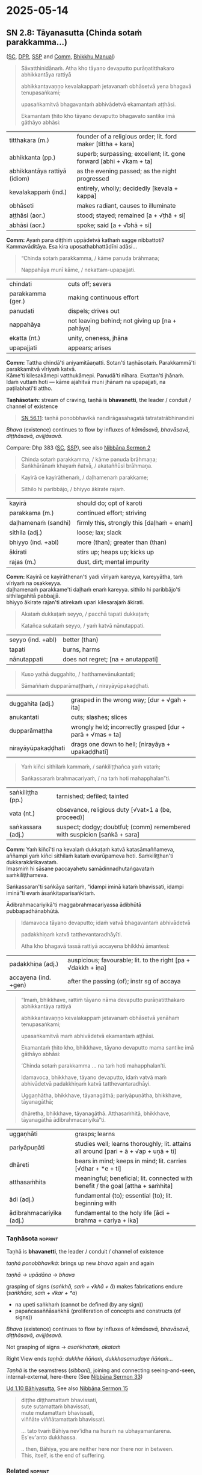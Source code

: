 #+author: gambhiro
#+youtube_id:

* 2025-05-14
** SN 2.8: Tāyanasutta (Chinda sotaṁ parakkamma...)

([[https://suttacentral.net/sn2.8/pli/ms][SC]], [[https://www.digitalpalireader.online/_dprhtml/index.html?loc=s.0.0.0.1.0.7.m|dpr://s.0.0.0.2.0.6.a.][DPR]], [[http://localhost:4848/suttas/sn2.8/pli/ms?window_type=Sutta+Study][SSP]] and [[http://localhost:4848/suttas/s0301a.att/pli/cst4?quote=a%25E1%25B9%25AD%25E1%25B9%25ADhame%2520pur%25C4%2581%25E1%25B9%2587atitthakaroti%2520pubbe%2520titthakaro&window_type=Sutta+Study][Comm]], [[https://bhikkhu-manual.github.io/chants/patimokkha-chants.html#t%C4%81yana-g%C4%81th%C4%81][Bhikkhu Manual]])

#+begin_quote
Sāvatthinidānaṁ. Atha kho tāyano devaputto purāṇatitthakaro abhikkantāya rattiyā

abhikkantavaṇṇo kevalakappaṁ jetavanaṁ obhāsetvā yena bhagavā tenupasaṅkami;

upasaṅkamitvā bhagavantaṁ abhivādetvā ekamantaṁ aṭṭhāsi.

Ekamantaṁ ṭhito kho tāyano devaputto bhagavato santike imā gāthāyo abhāsi:
#+end_quote

| titthakara (m.)              | founder of a religious order; lit. ford maker [tittha + kara]       |
| abhikkanta (pp.)             | superb; surpassing; excellent; lit. gone forward [abhi + √kam + ta] |
| abhikkantāya rattiyā (idiom) | as the evening passed; as the night progressed                      |
| kevalakappaṁ (ind.)         | entirely, wholly; decidedly [kevala + kappa]                        |
| obhāseti                     | makes radiant, causes to illuminate                                 |
| aṭṭhāsi (aor.)               | stood; stayed; remained [a + √ṭhā + si]                             |
| abhāsi (aor.)                | spoke; said [a + √bhā + si]                                         |

*Comm:* Ayaṁ pana diṭṭhiṁ uppādetvā kathaṁ sagge nibbattoti? Kammavāditāya. Esa kira uposathabhattādīni adāsi...

#+begin_quote
“Chinda sotaṁ parakkamma, / kāme panuda brāhmaṇa;

Nappahāya munī kāme, / nekattam-upapajjati.
#+end_quote

| chindati          | cuts off; severs                                |
| parakkamma (ger.) | making continuous effort                        |
| panudati          | dispels; drives out                             |
| nappahāya         | not leaving behind; not giving up [na + pahāya] |
| ekatta (nt.)      | unity, oneness, jhāna                           |
| upapajjati        | appears; arises                                 |

*Comm:* Tattha chindā'ti aniyamitāaṇatti. Sotan'ti taṇhāsotaṁ. Parakkammā'ti parakkamitvā vīriyaṁ katvā. \\
Kāme'ti kilesakāmepi vatthukāmepi. Panudā'ti nīhara. Ekattan'ti jhānaṁ. \\
Idaṁ vuttaṁ hoti — kāme ajahitvā muni jhānaṁ na upapajjati, na paṭilabhatī'ti attho.

*Taṇhāsotaṁ:* stream of craving, taṇhā is *bhavanetti*, the leader / conduit / channel of existence

#+begin_quote
[[https://suttacentral.net/sn56.11/pli/ms][SN 56.11]]: taṇhā ponobbhavikā nandirāgasahagatā tatratatrābhinandinī
#+end_quote

/Bhava/ (existence) continues to flow by influxes of /kāmāsavā, bhavāsavā, diṭṭhāsavā, avijjāsavā/.

Compare: Dhp 383 ([[https://suttacentral.net/dhp383-423/pli/ms][SC]], [[http://localhost:4848/suttas/dhp383-423/pli/ms?window_type=Sutta+Study][SSP]]), see also [[https://seeingthroughthenet.github.io/nibbana-the-mind-stilled/sermon-02.html?highlight=Chinda%20sota%E1%B9%81%20parakkamma#sermon-2][Nibbāna Sermon 2]]

#+begin_quote
Chinda sotaṁ parakkamma, / kāme panuda brāhmaṇa; \\
Saṅkhārānaṁ khayaṁ ñatvā, / akataññūsi brāhmaṇa.
#+end_quote

#+html: <div class="pagebreak"></div>

#+begin_quote
Kayirā ce kayirāthenaṁ, / daḷhamenaṁ parakkame;

Sithilo hi paribbājo, / bhiyyo ākirate rajaṁ.
#+end_quote

| kayirā              | should do; opt of karoti                   |
| parakkama (m.)      | continued effort; striving                 |
| daḷhamenaṁ (sandhi) | firmly this, strongly this [daḷhaṁ + enaṁ] |
| sithila (adj.)      | loose; lax; slack                          |
| bhiyyo (ind. +abl)  | more (than); greater than (than)           |
| ākirati             | stirs up; heaps up; kicks up               |
| rajas (m.)          | dust, dirt; mental impurity                |

*Comm:* Kayirā ce kayirāthenan'ti yadi vīriyaṁ kareyya, kareyyātha, taṁ vīriyaṁ na osakkeyya. \\
daḷhamenaṁ parakkame'ti daḷhaṁ enaṁ kareyya. sithilo hi paribbājo'ti sithilagahitā pabbajjā. \\
bhiyyo ākirate rajan'ti atirekaṁ upari kilesarajaṁ ākirati.

#+begin_quote
Akataṁ dukkaṭaṁ seyyo, / pacchā tapati dukkaṭaṁ;

Katañca sukataṁ seyyo, / yaṁ katvā nānutappati.
#+end_quote

| seyyo (ind. +abl) | better (than) |
| tapati            | burns, harms  |
| nānutappati       | does not regret; [na + anutappati] |

#+begin_quote
Kuso yathā duggahito, / hatthamevānukantati;

Sāmaññaṁ dupparāmaṭṭhaṁ, / nirayāyūpakaḍḍhati.
#+end_quote

| duggahita (adj.)   | grasped in the wrong way; [dur + √gah + ita]               |
| anukantati         | cuts; slashes; slices                                      |
| dupparāmaṭṭha      | wrongly held; incorrectly grasped [dur + parā + √mas + ta] |
| nirayāyūpakaḍḍhati | drags one down to hell; [nirayāya + upakaḍḍhati]           |

#+begin_quote
Yaṁ kiñci sithilaṁ kammaṁ, / saṅkiliṭṭhañca yaṁ vataṁ;

Saṅkassaraṁ brahmacariyaṁ, / na taṁ hoti mahapphalan”ti.
#+end_quote

| saṅkiliṭṭha (pp.) | tarnished; defiled; tainted                                               |
| vata (nt.)        | obsevance, religious duty [√vat×1 a (be, proceed)]                        |
| saṅkassara (adj.) | suspect; dodgy; doubtful; (comm) remembered with suspicion [saṅkā + sara] |

*Comm:* Yaṁ kiñcī'ti na kevalaṁ dukkaṭaṁ katvā katasāmaññameva, \\
aññampi yaṁ kiñci sithilaṁ kataṁ evarūpameva hoti. Saṁkiliṭṭhan'ti dukkarakārikavataṁ. \\
Imasmiṁ hi sāsane paccayahetu samādinnadhutaṅgavataṁ saṁkiliṭṭhameva.

Saṅkassaran'ti saṅkāya saritaṁ, “idampi iminā kataṁ bhavissati, idampi iminā”ti
evaṁ āsaṅkitaparisaṅkitaṁ.

Ādibrahmacariyikā'ti maggabrahmacariyassa ādibhūtā pubbapadhānabhūtā.

#+begin_quote
Idamavoca tāyano devaputto; idaṁ vatvā bhagavantaṁ abhivādetvā

padakkhiṇaṁ katvā tatthevantaradhāyīti.

Atha kho bhagavā tassā rattiyā accayena bhikkhū āmantesi:
#+end_quote

| padakkhiṇa (adj.)    | auspicious; favourable; lit. to the right [pa + √dakkh + iṇa]  |
| accayena (ind. +gen) | after the passing (of); instr sg of accaya                     |

#+begin_quote
“Imaṁ, bhikkhave, rattiṁ tāyano nāma devaputto purāṇatitthakaro abhikkantāya rattiyā

abhikkantavaṇṇo kevalakappaṁ jetavanaṁ obhāsetvā yenāhaṁ tenupasaṅkami;

upasaṅkamitvā maṁ abhivādetvā ekamantaṁ aṭṭhāsi.

Ekamantaṁ ṭhito kho, bhikkhave, tāyano devaputto mama santike imā gāthāyo abhāsi:

‘Chinda sotaṁ parakkamma ... na taṁ hoti mahapphalan’ti.

Idamavoca, bhikkhave, tāyano devaputto, idaṁ vatvā maṁ abhivādetvā padakkhiṇaṁ katvā tatthevantaradhāyi.

Uggaṇhātha, bhikkhave, tāyanagāthā; pariyāpuṇātha, bhikkhave, tāyanagāthā;

dhāretha, bhikkhave, tāyanagāthā. Atthasaṁhitā, bhikkhave, tāyanagāthā ādibrahmacariyikā”ti.
#+end_quote

| uggaṇhāti                | grasps; learns                                                                       |
| pariyāpuṇāti             | studies well; learns thoroughly; lit. attains all around [pari + ā + √ap + uṇā + ti] |
| dhāreti                  | bears in mind; keeps in mind; lit. carries  [√dhar + *e + ti]                        |
| atthasaṁhita            | meaningful; beneficial;  lit. connected with benefit / the goal [attha + saṁhita]   |
| ādi (adj.)               | fundamental (to); essential (to); lit. beginning with                                |
| ādibrahmacariyika (adj.) | fundamental to the holy life [ādi + brahma + cariya + ika]                           |

#+html: <div class="pagebreak"></div>

*** Taṇhāsota :noprint:

Taṇhā is *bhavanetti*, the leader / conduit / channel of existence

/taṇhā ponobbhavikā/: brings up new /bhava/ again and again

/taṇhā → upādāna → bhava/

grasping of signs (/saṅkhā, saṁ + √khā + ā/) makes fabrications endure (/saṅkhāra, saṁ + √kar + *a/)

- na upeti saṅkhaṁ (cannot be defined (by any sign))
- papañcasaññāsaṅkhā (proliferation of concepts and constructs (of signs))

/Bhava/ (existence) continues to flow by influxes of /kāmāsavā, bhavāsavā, diṭṭhāsavā, avijjāsavā/.

Not grasping of signs → /asaṅkhataṁ, akataṁ/

Right View ends /taṇhā/: /dukkhe ñāṅaṁ, dukkhasamudaye ñāṅaṁ.../

/Taṇhā/ is the seamstress (/sibbanī/), joining and connecting seeing-and-seen, internal-external, here-there (See [[https://seeingthroughthenet.github.io/nibbana-the-mind-stilled/sermon-33.html][Nibbāna Sermon 33]])

[[https://suttacentral.net/ud1.10/pli/ms][Ud 1.10 Bāhiyasutta]], See also [[https://seeingthroughthenet.github.io/nibbana-the-mind-stilled/sermon-15.html][Nibbāna Sermon 15]]

#+begin_quote
diṭṭhe diṭṭhamattaṁ bhavissati, \\
sute sutamattaṁ bhavissati, \\
mute mutamattaṁ bhavissati, \\
viññāte viññātamattaṁ bhavissati.

... tato tvaṁ Bāhiya nev'idha na huraṁ na ubhayamantarena. \\
Es'ev'anto dukkhassa.

.. then, Bāhiya, you are neither here nor there nor in between. \\
This, itself, is the end of suffering.
#+end_quote

*** Related :noprint:

The verses are also found in Dhammapada XXII: Nirayavagga ([[https://suttacentral.net/dhp306-319/pli/ms][SC]], [[http://localhost:4848/suttas/dhp306-319/pli/ms?window_type=Sutta+Study][SSP]])

- Dhp 311-314 Dubbacabhikkhuvatthu (Kuso yathā duggahito...)
- Dhp 315 Issāpakataitthivatthu (Akataṁ dukkaṭaṁ seyyo...)

*** Notes :noprint:
**** Comm: aṭṭhame purāṇatitthakaroti

#+begin_quote
aṭṭhame purāṇatitthakaroti pubbe titthakaro. ettha ca titthaṁ nāma dvāsaṭṭhi diṭṭhiyo, titthakaro nāma tāsaṁ uppādako satthā. seyyathidaṁ nando, vaccho, kiso, saṁkicco. purāṇādayo pana titthiyā nāma. ayaṁ pana diṭṭhiṁ uppādetvā kathaṁ sagge nibbattoti? kammavāditāya. esa kira uposathabhattādīni adāsi, anāthānaṁ vattaṁ paṭṭhapesi, patissaye akāsi, pokkharaṇiyo khaṇāpesi, aññampi bahuṁ kalyāṇaṁ akāsi. so tassa nissandena sagge nibbatto, sāsanassa pana niyyānikabhāvaṁ jānāti. so tathāgatassa santikaṁ gantvā sāsanānucchavikā vīriyappaṭisaṁyuttā gāthā vakkhāmīti āgantvā chinda sotantiādimāha.
#+end_quote

*NORBU AI:*

"In the eighth [verse], 'purāṇatitthakara' means a former founder of a sect. Here, 'tittha' refers to the sixty-two [wrong] views, and 'titthakara' means a teacher who originates these views. For example, [teachers like] Nanda, Vaccha, Kisa, and Sankicca. The followers of these views are called 'titthiyas' (sectarians).

Now, how was he reborn in heaven after establishing [such] a view? Through his belief in kamma (action). It is said that he gave offerings during Uposatha days, established support for the destitute, built shelters, had ponds dug, and did many other meritorious deeds. Due to the results of these actions, he was reborn in heaven, and he came to know the liberating nature of the Buddha's teaching. Having gone to the Tathagata, thinking 'I will speak verses appropriate to the teaching concerning effort,' he came and spoke [the verse] beginning with 'chinda sotaṁ' (cut the stream)."

**** Comm: tattha chindāti

#+begin_quote
tattha chindāti aniyamitāaṇatti. sotanti taṇhāsotaṁ. parakkammāti parakkamitvā vīriyaṁ katvā. kāmeti kilesakāmepi vatthukāmepi. panudāti nīhara. ekattanti jhānaṁ. idaṁ vuttaṁ hoti — kāme ajahitvā muni jhānaṁ na upapajjati, na paṭilabhatīti attho.

kayirā ce kayirāthenanti yadi vīriyaṁ kareyya, kareyyātha, taṁ vīriyaṁ na osakkeyya.
daḷhamenaṁ parakkameti daḷhaṁ enaṁ kareyya.
sithilo hi paribbājoti sithilagahitā pabbajjā.
bhiyyo ākirate rajanti atirekaṁ upari kilesarajaṁ ākirati.

akataṁ dukkaṭaṁ seyyoti dukkaṭaṁ akatameva seyyo.
yaṁ kiñcīti na kevalaṁ dukkaṭaṁ katvā katasāmaññameva, aññampi yaṁ kiñci sithilaṁ kataṁ evarūpameva hoti.
saṁkiliṭṭhanti dukkarakārikavataṁ.
imasmiṁ hi sāsane paccayahetu samādinnadhutaṅgavataṁ saṁkiliṭṭhameva.
saṅkassaranti saṅkāya saritaṁ, “idampi iminā kataṁ bhavissati, idampi iminā”ti evaṁ āsaṅkitaparisaṅkitaṁ. ādibrahmacariyikāti maggabrahmacariyassa ādibhūtā pubbapadhānabhūtā. aṭṭhamaṁ.
#+end_quote

*NORBU AI:*

"Here, 'chinda' (cut) is an indefinite command. 'Sota' (stream) means the stream of craving. 'Parakkamma' means having made an effort, having applied energy. 'Kāme' refers to both defiling sensual pleasures and objects of sensual pleasure. 'Panuda' means to remove. 'Ekatta' means jhāna (meditation absorption).

This is what is meant: A sage cannot enter or attain jhāna without abandoning sensual pleasures.

'Kayirā ce kayirāthena' means if one should make an effort, one should make it, that effort should not slacken. 'Daḷhamenaṁ parakkame' means one should make it firm. 'Sithilo hi paribbājo' means a loosely practiced religious life. 'Bhiyyo ākirate rajaṁ' means it scatters even more dust of defilements above.

'Akataṁ dukkaṭaṁ seyyo' means it is better not to do wrong. 'Yaṁ kiñci' means not only having done wrong in religious practice, but whatever else is done loosely is also like this. 'Saṁkiliṭṭhaṁ' refers to difficult ascetic practices. In this teaching, ascetic practices undertaken for the sake of requisites are indeed defiled. 'Saṅkassaraṁ' means remembered with suspicion, as in "this must have been done by him, and this too" - thus doubted and suspected. 'Ādibrahmacariyikā' means fundamental to the holy life of the path, being the preliminary effort. This is the eighth [verse]."
